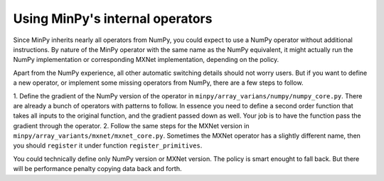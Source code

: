 Using MinPy's internal operators
================================

Since MinPy inherits nearly all operators from NumPy, you could expect to use
a NumPy operator without additional instructions. By nature of the MinPy operator
with the same name as the NumPy equivalent, it might actually run the NumPy
implementation or corresponding MXNet implementation, depending on the policy.

Apart from the NumPy experience, all other automatic switching details should
not worry users. But if you want to define a new operator, or implement some
missing operators from NumPy, there are a few steps to follow.

1. Define the gradient of the NumPy version of the operator in
``minpy/array_varians/numpy/numpy_core.py``. There are already a bunch of operators
with patterns to follow. In essence you need to define a second order function
that takes all inputs to the original function, and the gradient passed down as well.
Your job is to have the function pass the gradient through the operator.
2. Follow the same steps for the MXNet version in ``minpy/array_variants/mxnet/mxnet_core.py``.
Sometimes the MXNet operator has a slightly different name, then you should ``register``
it under function ``register_primitives``.

You could technically define only NumPy version or MXNet version. The policy is
smart enought to fall back. But there will be performance penalty copying data
back and forth.

